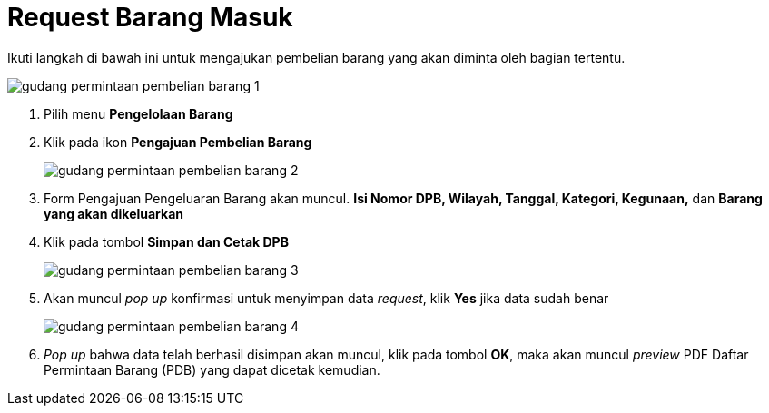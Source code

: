= Request Barang Masuk

Ikuti langkah di bawah ini untuk mengajukan pembelian barang yang akan diminta oleh bagian tertentu.

image::../images-gudang/gudang-permintaan-pembelian-barang-1.png[align="center"]

1. Pilih menu *Pengelolaan Barang*
2. Klik pada ikon *Pengajuan Pembelian Barang*
+
image::../images-gudang/gudang-permintaan-pembelian-barang-2.png[align="center"]
3. Form Pengajuan Pengeluaran Barang akan muncul. *Isi Nomor DPB, Wilayah, Tanggal, Kategori, Kegunaan,* dan *Barang yang akan dikeluarkan*
4. Klik pada tombol *Simpan dan Cetak DPB*
+
image::../images-gudang/gudang-permintaan-pembelian-barang-3.png[align="center"]
5. Akan muncul _pop up_ konfirmasi untuk menyimpan data _request_, klik *Yes* jika data sudah benar
+
image::../images-gudang/gudang-permintaan-pembelian-barang-4.png[align="center"]
6. _Pop up_ bahwa data telah berhasil disimpan akan muncul, klik pada tombol *OK*, maka akan muncul _preview_ PDF Daftar Permintaan Barang (PDB) yang dapat dicetak kemudian.